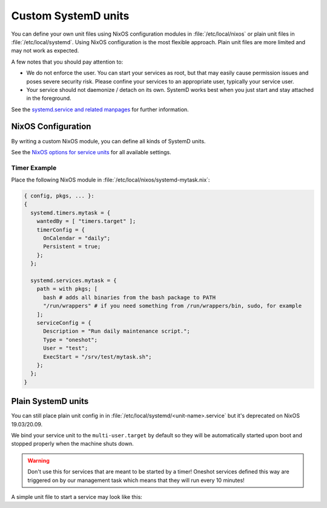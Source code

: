 .. _nixos-systemd-units:


Custom SystemD units
====================

You can define your own unit files using NixOS configuration modules
in :file:`/etc/local/nixos` or plain unit files in :file:`/etc/local/systemd`.
Using NixOS configuration is the most flexible approach.
Plain unit files are more limited and may not work as expected.

A few notes that you should pay attention to:

* We do not enforce the user. You can start your services as root, but that
  may easily cause permission issues and poses severe security risk. Please
  confine your services to an appropriate user, typically your service user.

* Your service should not daemonize / detach on its own. SystemD works best
  when you just start and stay attached in the foreground.

See the `systemd.service and related manpages <https://www.freedesktop.org/software/systemd/man/systemd.service.html>`_
for further information.

NixOS Configuration
-------------------

By writing a custom NixOS module, you can define all kinds of SystemD units.

See the `NixOS options for service units <https://search.nixos.org/options?channel=20.09&from=0&size=30&sort=relevance&query=systemd.services.%3Cname%3E>`_
for all available settings.

Timer Example
~~~~~~~~~~~~~

Place the following NixOS module in :file:`/etc/local/nixos/systemd-mytask.nix`:

.. code-block:: nix

  { config, pkgs, ... }:
  {
    systemd.timers.mytask = {
      wantedBy = [ "timers.target" ];
      timerConfig = {
        OnCalendar = "daily";
        Persistent = true;
      };
    };

    systemd.services.mytask = {
      path = with pkgs; [
        bash # adds all binaries from the bash package to PATH
        "/run/wrappers" # if you need something from /run/wrappers/bin, sudo, for example
      ];
      serviceConfig = {
        Description = "Run daily maintenance script.";
        Type = "oneshot";
        User = "test";
        ExecStart = "/srv/test/mytask.sh";
      };
    };
  }


Plain SystemD units
-------------------

You can still place plain unit config in in :file:`/etc/local/systemd/<unit-name>.service`
but it's deprecated on NixOS 19.03/20.09.

We bind your service unit to the :literal:`multi-user.target` by default so they
will be automatically started upon boot and stopped properly when the
machine shuts down.

.. warning::

  Don't use this for services that are meant to be started by a timer!
  Oneshot services defined this way are triggered on by our management task
  which means that they will run every 10 minutes!


A simple unit file to start a service may look like this:

.. code-block:: ini
    :caption: myservice.service

    [Unit]
    Description=My Application Service

    [Service]
    Environment="PATH=/run/wrappers/bin:/nix/var/nix/profiles/default/bin:/nix/var/nix/profiles/default/sbin:/run/current-system/sw/bin:/run/current-system/sw/sbin"

    User=s-myservice
    Group=service

    ExecStart=/srv/s-myservice/bin/runme
